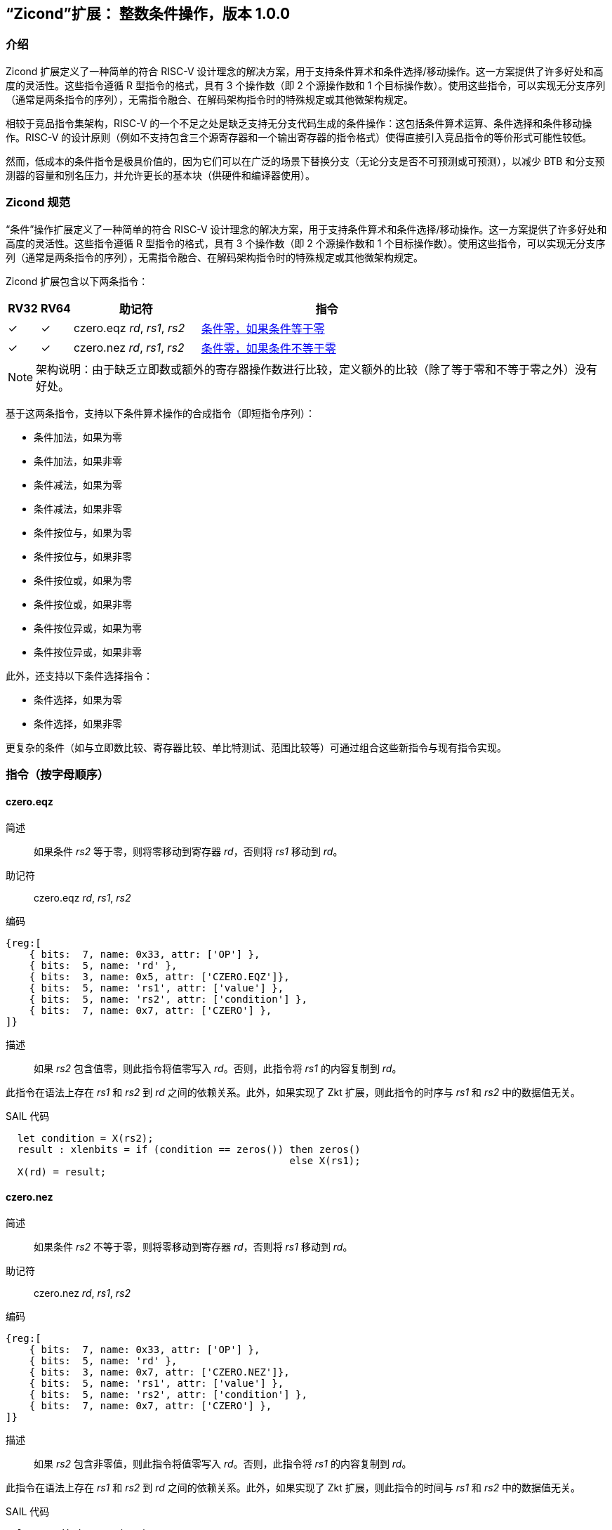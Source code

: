 [[Zicond]]
== “Zicond”扩展： 整数条件操作，版本 1.0.0

[[intro]]
=== 介绍
Zicond 扩展定义了一种简单的符合 RISC-V 设计理念的解决方案，用于支持条件算术和条件选择/移动操作。这一方案提供了许多好处和高度的灵活性。这些指令遵循 R 型指令的格式，具有 3 个操作数（即 2 个源操作数和 1 个目标操作数）。使用这些指令，可以实现无分支序列（通常是两条指令的序列），无需指令融合、在解码架构指令时的特殊规定或其他微架构规定。

相较于竞品指令集架构，RISC-V 的一个不足之处是缺乏支持无分支代码生成的条件操作：这包括条件算术运算、条件选择和条件移动操作。RISC-V 的设计原则（例如不支持包含三个源寄存器和一个输出寄存器的指令格式）使得直接引入竞品指令的等价形式可能性较低。

然而，低成本的条件指令是极具价值的，因为它们可以在广泛的场景下替换分支（无论分支是否不可预测或可预测），以减少 BTB 和分支预测器的容量和别名压力，并允许更长的基本块（供硬件和编译器使用）。

=== Zicond 规范

“条件”操作扩展定义了一种简单的符合 RISC-V 设计理念的解决方案，用于支持条件算术和条件选择/移动操作。这一方案提供了许多好处和高度的灵活性。这些指令遵循 R 型指令的格式，具有 3 个操作数（即 2 个源操作数和 1 个目标操作数）。使用这些指令，可以实现无分支序列（通常是两条指令的序列），无需指令融合、在解码架构指令时的特殊规定或其他微架构规定。

Zicond 扩展包含以下两条指令：

[%header,cols="^1,^1,4,8"]
|===
|RV32
|RV64
|助记符
|指令

|&#10003;
|&#10003;
|czero.eqz _rd_, _rs1_, _rs2_
|<<#insns-czero-eqz>>

|&#10003;
|&#10003;
|czero.nez _rd_, _rs1_, _rs2_
|<<#insns-czero-nez>>

|===

[NOTE]
====
架构说明：由于缺乏立即数或额外的寄存器操作数进行比较，定义额外的比较（除了等于零和不等于零之外）没有好处。
====

基于这两条指令，支持以下条件算术操作的合成指令（即短指令序列）：

* 条件加法，如果为零
* 条件加法，如果非零
* 条件减法，如果为零
* 条件减法，如果非零
* 条件按位与，如果为零
* 条件按位与，如果非零
* 条件按位或，如果为零
* 条件按位或，如果非零
* 条件按位异或，如果为零
* 条件按位异或，如果非零

此外，还支持以下条件选择指令：

* 条件选择，如果为零
* 条件选择，如果非零

更复杂的条件（如与立即数比较、寄存器比较、单比特测试、范围比较等）可通过组合这些新指令与现有指令实现。

=== 指令（按字母顺序）

[#insns-czero-eqz,reftext="条件零，如果条件等于零"]
==== czero.eqz

简述::
如果条件 _rs2_ 等于零，则将零移动到寄存器 _rd_，否则将 _rs1_ 移动到 _rd_。

助记符::
czero.eqz _rd_, _rs1_, _rs2_

编码::
[wavedrom, , svg]
....
{reg:[
    { bits:  7, name: 0x33, attr: ['OP'] },
    { bits:  5, name: 'rd' },
    { bits:  3, name: 0x5, attr: ['CZERO.EQZ']},
    { bits:  5, name: 'rs1', attr: ['value'] },
    { bits:  5, name: 'rs2', attr: ['condition'] },
    { bits:  7, name: 0x7, attr: ['CZERO'] },
]}
....

描述::
如果 _rs2_ 包含值零，则此指令将值零写入 _rd_。否则，此指令将 _rs1_ 的内容复制到 _rd_。

此指令在语法上存在 _rs1_ 和 _rs2_ 到 _rd_ 之间的依赖关系。此外，如果实现了 Zkt 扩展，则此指令的时序与 _rs1_ 和 _rs2_ 中的数据值无关。

SAIL 代码::
[source,sail]
--
  let condition = X(rs2);
  result : xlenbits = if (condition == zeros()) then zeros()
                                                else X(rs1);
  X(rd) = result;
--

<<<

[#insns-czero-nez,reftext="条件零，如果条件不等于零"]
==== czero.nez

简述::
如果条件 _rs2_ 不等于零，则将零移动到寄存器 _rd_，否则将 _rs1_ 移动到 _rd_。

助记符::
czero.nez _rd_, _rs1_, _rs2_

编码::
[wavedrom, , svg]
....
{reg:[
    { bits:  7, name: 0x33, attr: ['OP'] },
    { bits:  5, name: 'rd' },
    { bits:  3, name: 0x7, attr: ['CZERO.NEZ']},
    { bits:  5, name: 'rs1', attr: ['value'] },
    { bits:  5, name: 'rs2', attr: ['condition'] },
    { bits:  7, name: 0x7, attr: ['CZERO'] },
]}
....

描述::
如果 _rs2_ 包含非零值，则此指令将值零写入 _rd_。否则，此指令将 _rs1_ 的内容复制到 _rd_。

此指令在语法上存在 _rs1_ 和 _rs2_ 到 _rd_ 之间的依赖关系。此外，如果实现了 Zkt 扩展，则此指令的时间与 _rs1_ 和 _rs2_ 中的数据值无关。

SAIL 代码::
[source,sail]
--
  let condition = X(rs2);
  result : xlenbits = if (condition != zeros()) then zeros()
                                                else X(rs1);
  X(rd) = result;
--

=== 使用示例

此扩展中的指令可用于构建执行条件算术、条件按位逻辑和条件选择操作的序列。

==== 指令序列

[%header,cols="4,.^3l,^2"]
|===
|操作
|指令序列
|长度

|*为零条件加法* +
`rd = (rc == 0) ? (rs1 + rs2) : rs1`
|czero.nez  rd, rs2, rc
add        rd, rs1, rd
.8+.^|2 条指令

|*非零条件加法* +
`rd = (rc != 0) ? (rs1 + rs2) : rs1`
|czero.eqz  rd, rs2, rc
add        rd, rs1, rd

|*为零条件减法* +
`rd = (rc == 0) ? (rs1 - rs2) : rs1`
|czero.nez  rd, rs2, rc
sub        rd, rs1, rd

|*非零条件减法* +
`rd = (rc != 0) ? (rs1 - rs2) : rs1`
|czero.eqz  rd, rs2, rc
sub        rd, rs1, rd

|*为零条件按位或* +
`rd = (rc == 0) ? (rs1 \| rs2) : rs1`
|czero.nez  rd, rs2, rc
or         rd, rs1, rd

|*非零条件按位或* +
`rd = (rc != 0) ? (rs1 \| rs2) : rs1`
|czero.eqz  rd, rs2, rc
or         rd, rs1, rd

|*为零条件按位异或* +
`rd = (rc == 0) ? (rs1 ^ rs2) : rs1`
|czero.nez  rd, rs2, rc
xor        rd, rs1, rd

|*非零条件按位异或* +
`rd = (rc != 0) ? (rs1 ^ rs2) : rs1`
|czero.eqz  rd, rs2, rc
xor        rd, rs1, rd

|*为零条件按位与* +
`rd = (rc == 0) ? (rs1 & rs2) : rs1`
|and        rd, rs1, rs2
czero.eqz  rtmp, rs1, rc
or         rd, rd, rtmp
.4+.^|3 条指令 +
（需要 1 个临时寄存器）

|*非零条件按位与* +
`rd = (rc != 0) ? (rs1 & rs2) : rs1`
|and        rd, rs1, rs2
czero.nez  rtmp, rs1, rc
or         rd, rd, rtmp

|*为零条件选择* +
`rd = (rc == 0) ? rs1 : rs2`
|czero.nez  rd, rs1, rc
czero.eqz  rtmp, rs2, rc
or         rd, rd, rtmp

|*非零条件选择* +
`rd = (rc != 0) ? rs1 : rs2`
|czero.eqz  rd, rs1, rc
czero.nez  rtmp, rs2, rc
or         rd, rd, rtmp

|===
